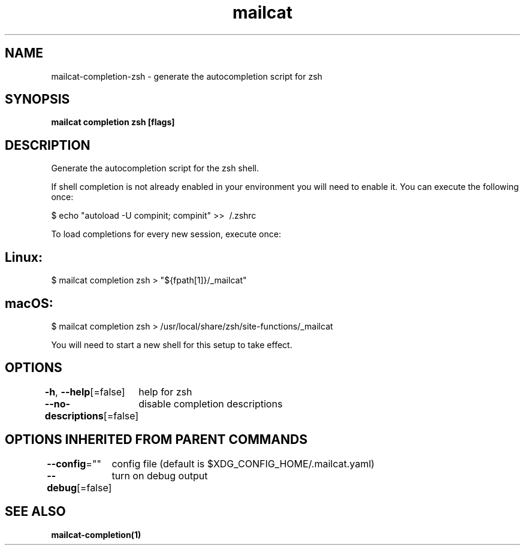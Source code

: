 .nh
.TH "mailcat" "1" "Nov 2021" "Auto generated by spf13/cobra" ""

.SH NAME
.PP
mailcat\-completion\-zsh \- generate the autocompletion script for zsh


.SH SYNOPSIS
.PP
\fBmailcat completion zsh [flags]\fP


.SH DESCRIPTION
.PP
Generate the autocompletion script for the zsh shell.

.PP
If shell completion is not already enabled in your environment you will need
to enable it.  You can execute the following once:

.PP
$ echo "autoload \-U compinit; compinit" >> \~/.zshrc

.PP
To load completions for every new session, execute once:


.SH Linux:
.PP
$ mailcat completion zsh > "${fpath[1]}/\_mailcat"


.SH macOS:
.PP
$ mailcat completion zsh > /usr/local/share/zsh/site\-functions/\_mailcat

.PP
You will need to start a new shell for this setup to take effect.


.SH OPTIONS
.PP
\fB\-h\fP, \fB\-\-help\fP[=false]
	help for zsh

.PP
\fB\-\-no\-descriptions\fP[=false]
	disable completion descriptions


.SH OPTIONS INHERITED FROM PARENT COMMANDS
.PP
\fB\-\-config\fP=""
	config file (default is $XDG\_CONFIG\_HOME/.mailcat.yaml)

.PP
\fB\-\-debug\fP[=false]
	turn on debug output


.SH SEE ALSO
.PP
\fBmailcat\-completion(1)\fP
